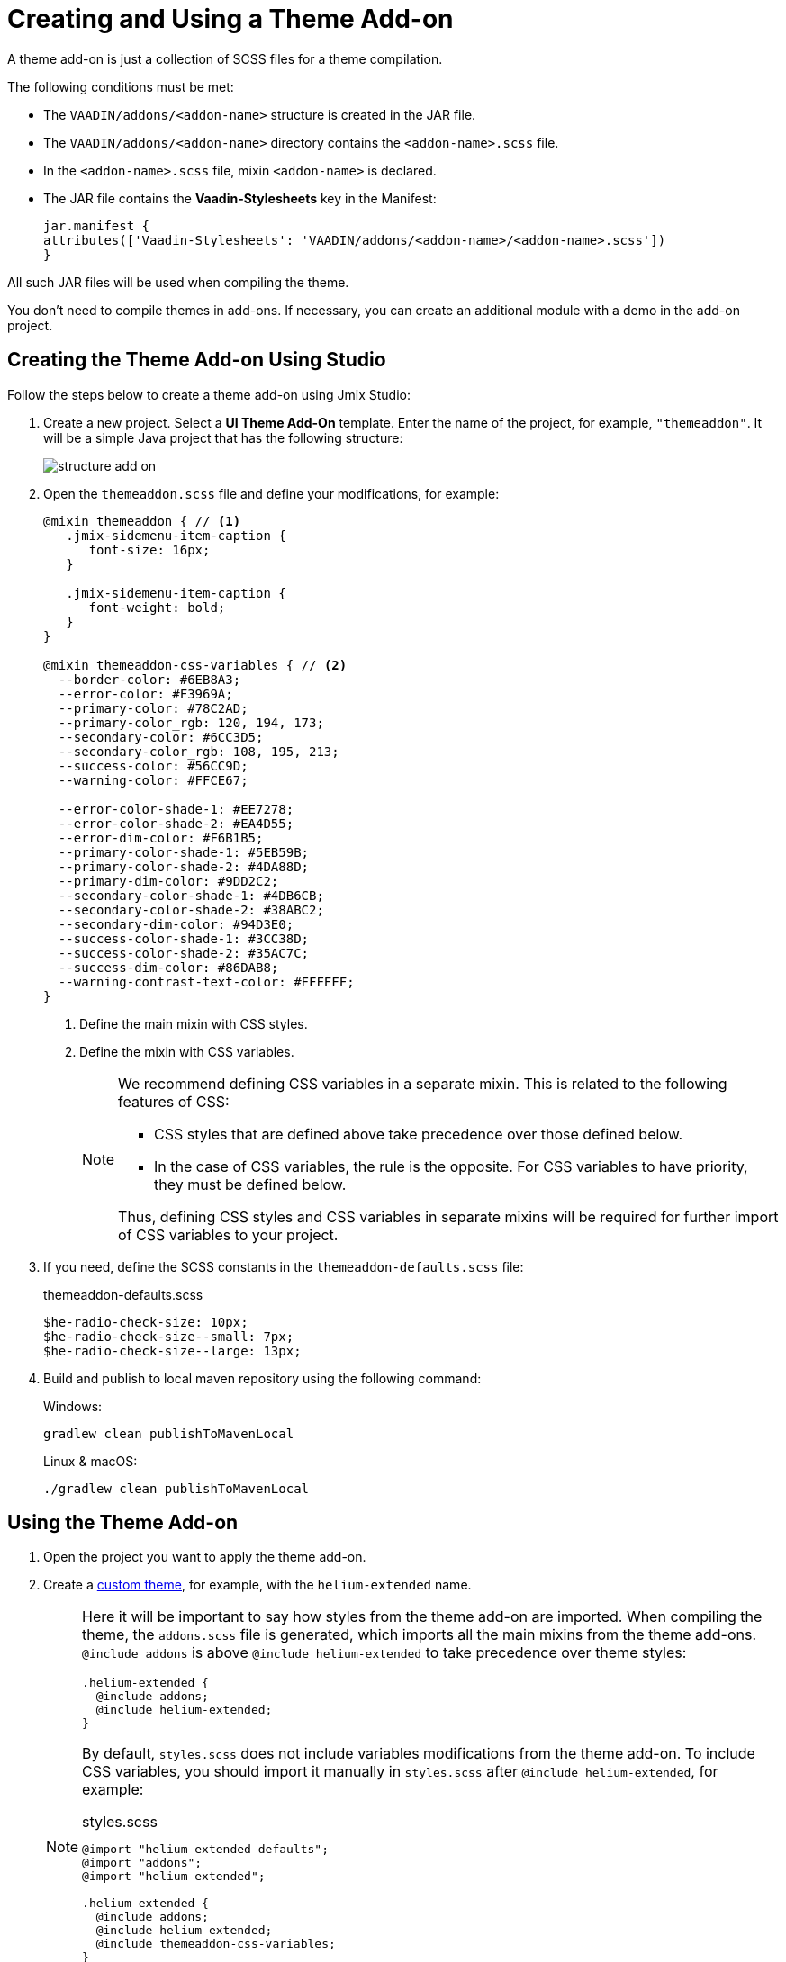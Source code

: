 = Creating and Using a Theme Add-on

A theme add-on is just a collection of SCSS files for a theme compilation.

The following conditions must be met:

* The `VAADIN/addons/<addon-name>` structure is created in the JAR file.
* The `VAADIN/addons/<addon-name>` directory contains the `<addon-name>.scss` file.
* In the `<addon-name>.scss` file, mixin `<addon-name>` is declared.
* The JAR file contains the *Vaadin-Stylesheets* key in the Manifest:
+
[source, mf,indent=0]
----
jar.manifest {
attributes(['Vaadin-Stylesheets': 'VAADIN/addons/<addon-name>/<addon-name>.scss'])
}
----

All such JAR files will be used when compiling the theme.

You don't need to compile themes in add-ons. If necessary, you can create an additional module with a demo in the add-on project.

== Creating the Theme Add-on Using Studio

Follow the steps below to create a theme add-on using Jmix Studio:

. Create a new project. Select a *UI Theme Add-On* template. Enter the name of the project, for example, `"themeaddon"`. It will be a simple Java project that has the following structure:
+
image::themes/structure-add-on.png[align="center"]
. Open the `themeaddon.scss` file and define your modifications, for example:
+
[source, css,indent=0]
----
@mixin themeaddon { // <1>
   .jmix-sidemenu-item-caption {
      font-size: 16px;
   }

   .jmix-sidemenu-item-caption {
      font-weight: bold;
   }
}

@mixin themeaddon-css-variables { // <2>
  --border-color: #6EB8A3;
  --error-color: #F3969A;
  --primary-color: #78C2AD;
  --primary-color_rgb: 120, 194, 173;
  --secondary-color: #6CC3D5;
  --secondary-color_rgb: 108, 195, 213;
  --success-color: #56CC9D;
  --warning-color: #FFCE67;

  --error-color-shade-1: #EE7278;
  --error-color-shade-2: #EA4D55;
  --error-dim-color: #F6B1B5;
  --primary-color-shade-1: #5EB59B;
  --primary-color-shade-2: #4DA88D;
  --primary-dim-color: #9DD2C2;
  --secondary-color-shade-1: #4DB6CB;
  --secondary-color-shade-2: #38ABC2;
  --secondary-dim-color: #94D3E0;
  --success-color-shade-1: #3CC38D;
  --success-color-shade-2: #35AC7C;
  --success-dim-color: #86DAB8;
  --warning-contrast-text-color: #FFFFFF;
}
----
<1> Define the main mixin with CSS styles.
<2> Define the mixin with CSS variables.
+
[NOTE]
====
We recommend defining CSS variables in a separate mixin. This is related to the following features of CSS:

* CSS styles that are defined above take precedence over those defined below.

* In the case of CSS variables, the rule is the opposite. For CSS variables to have priority, they must be defined below.

Thus, defining CSS styles and CSS variables in separate mixins will be required for further import of CSS variables to your project.
====

. If you need, define the SCSS constants in the `themeaddon-defaults.scss` file:
+
.themeaddon-defaults.scss
[source, css,indent=0]
----
$he-radio-check-size: 10px;
$he-radio-check-size--small: 7px;
$he-radio-check-size--large: 13px;
----
. Build and publish to local maven repository using the following command:
+
.Windows:
[source, code,indent=0]
----
gradlew clean publishToMavenLocal
----
+
.Linux & macOS:
[source, code,indent=0]
----
./gradlew clean publishToMavenLocal
----

== Using the Theme Add-on

. Open the project you want to apply the theme add-on.
. Create a xref:themes/custom_theme.adoc[custom theme], for example, with the `helium-extended` name.
+
[NOTE]
====
Here it will be important to say how styles from the theme add-on are imported. When compiling the theme, the `addons.scss` file is generated, which imports all the main mixins from the theme add-ons. `@include addons` is above `@include helium-extended` to take precedence over theme styles:

[source, css,indent=0]
----
.helium-extended {
  @include addons;
  @include helium-extended;
}
----

By default, `styles.scss` does not include variables modifications from the theme add-on. To include CSS variables, you should import it manually in `styles.scss` after `@include helium-extended`, for example:

.styles.scss
[source, css,indent=0]
----
@import "helium-extended-defaults";
@import "addons";
@import "helium-extended";

.helium-extended {
  @include addons;
  @include helium-extended;
  @include themeaddon-css-variables;
}
----

If the SCSS constants were defined in the theme add-on, import the file with constants in `helium-extended-defaults.scss`:

.helium-extended-defaults.scss
[source, css,indent=0]
----
@import "../helium/helium-defaults";
@import "../../addons/themeaddon/themeaddon-defaults.scss";
----
====
. Open the `build.gradle` file and make the following changes:
* add `mavenLocal()` to repositories;
* include add-on dependency to the project:
+
[source, gradle,indent=0]
----
implementation 'com.company:themeaddon:0.0.1-SNAPSHOT'
----
. Reload the project.
